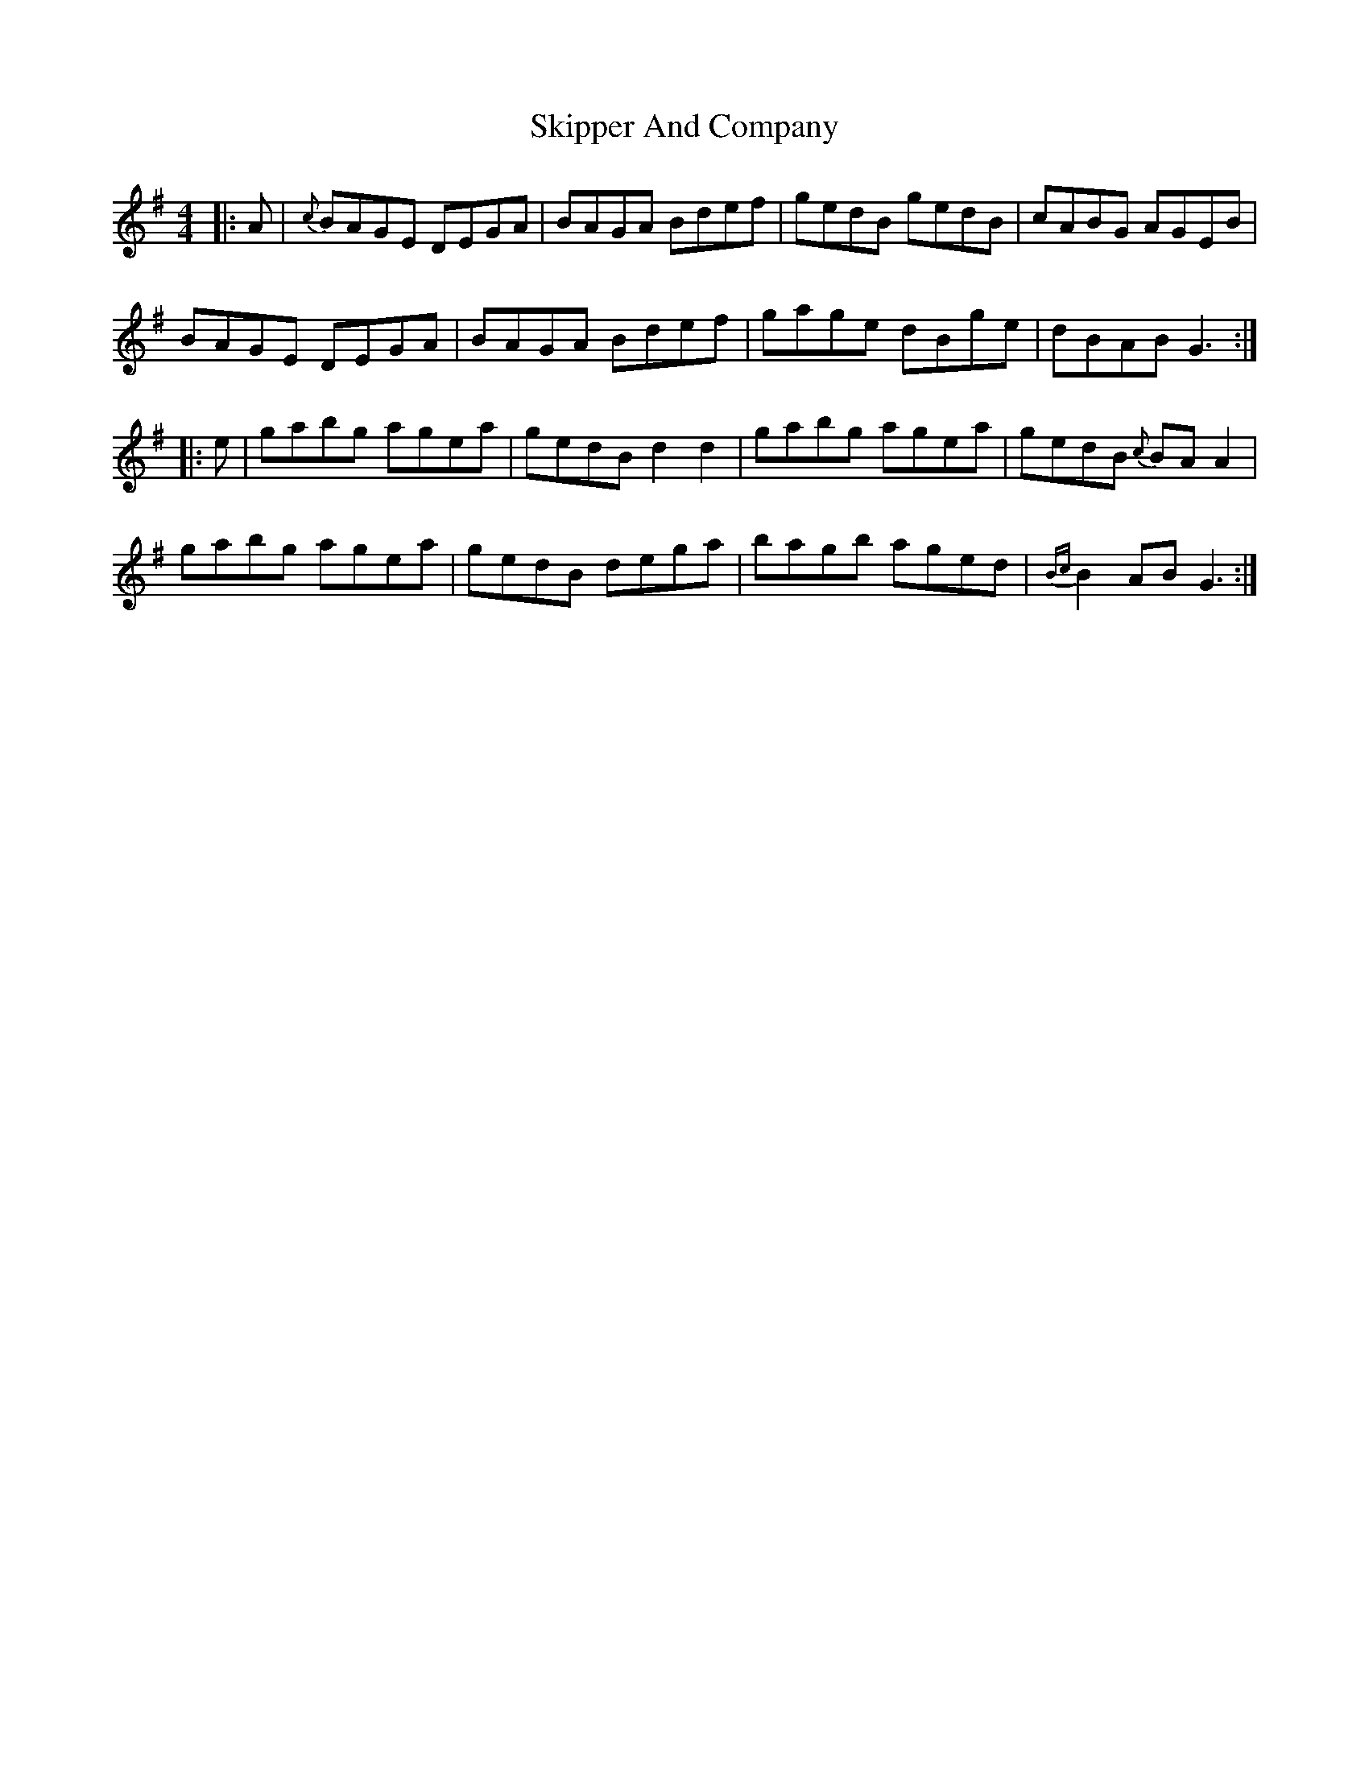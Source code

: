 X: 37282
T: Skipper And Company
R: reel
M: 4/4
K: Gmajor
|:A|{c}BAGE DEGA|BAGA Bdef|gedB gedB|cABG AGEB|
BAGE DEGA|BAGA Bdef|gage dBge|dBAB G3:|
|:e|gabg agea|gedB d2d2|gabg agea|gedB {c}BAA2|
gabg agea|gedB dega|bagb aged|{Bc}B2AB G3:|

